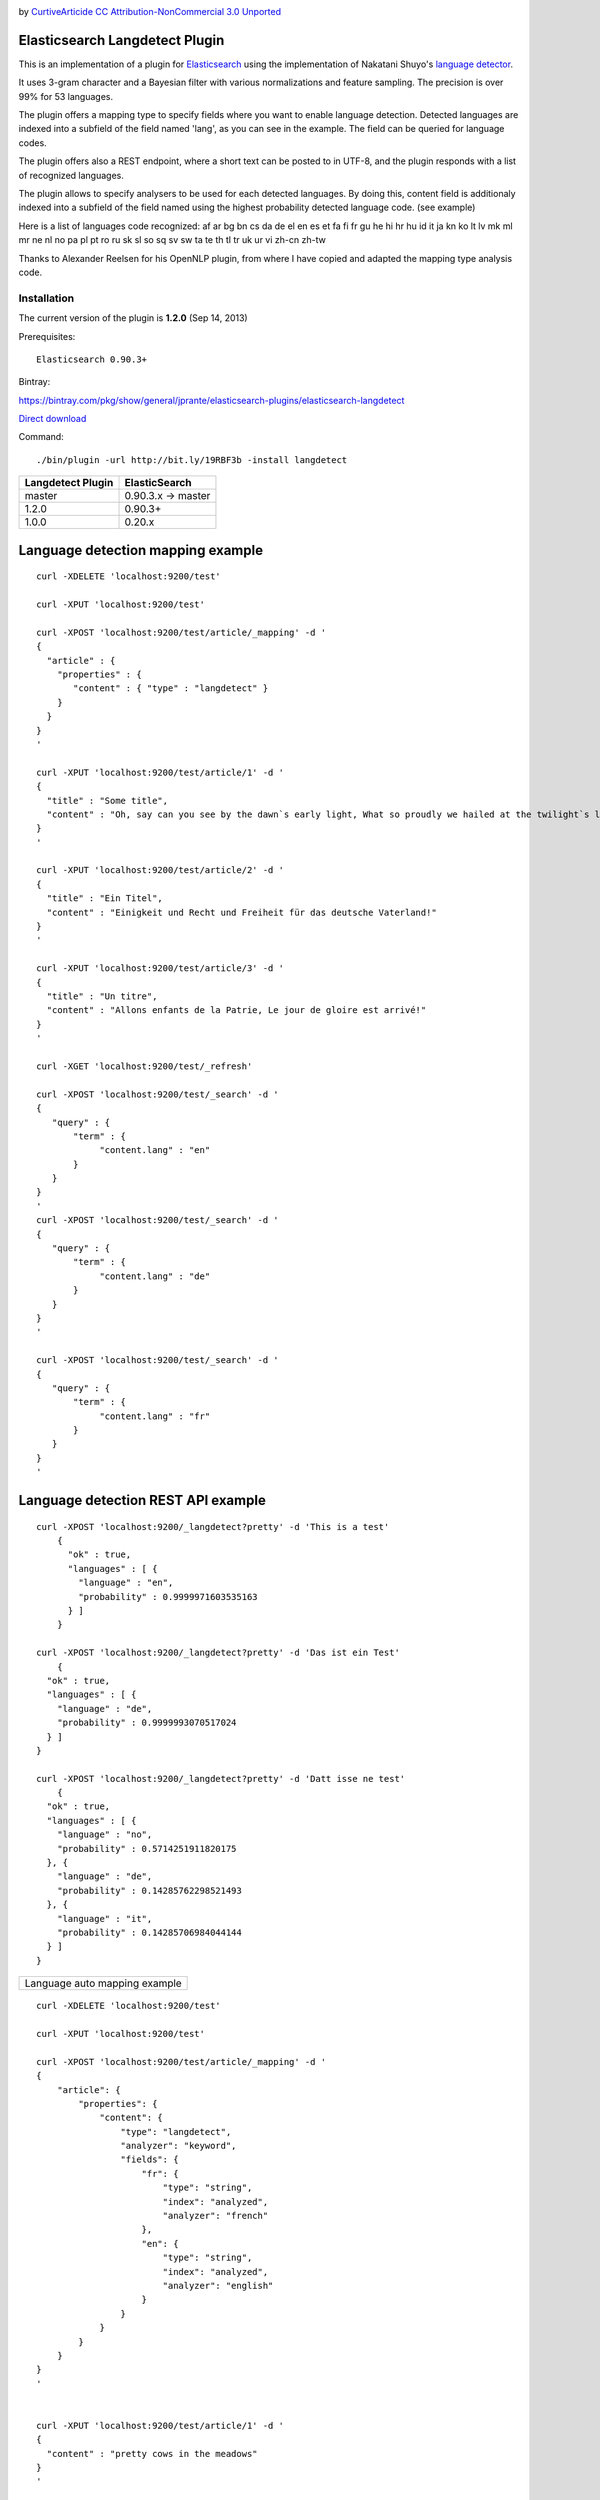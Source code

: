 .. image:: ../../../elasticsearch-langdetect/raw/master/speechbubble_green.png

by `CurtiveArticide <http://www.softicons.com/free-icons/designers/curtivearticide>`_
`CC Attribution-NonCommercial 3.0 Unported <http://creativecommons.org/licenses/by-nc/3.0/>`_

Elasticsearch Langdetect Plugin
===============================

This is an implementation of a plugin for `Elasticsearch <http://github.com/elasticsearch/elasticsearch>`_ using the 
implementation of Nakatani Shuyo's `language detector <http://code.google.com/p/language-detection/>`_.

It uses 3-gram character and a Bayesian filter with various normalizations and feature sampling.
The precision is over 99% for 53 languages.

The plugin offers a mapping type to specify fields where you want to enable language detection.
Detected languages are indexed into a subfield of the field named 'lang', as you can see in the example.
The field can be queried for language codes.

The plugin offers also a REST endpoint, where a short text can be posted to in UTF-8, and the plugin responds
with a list of recognized languages.

The plugin allows to specify analysers to be used for each detected languages. By doing this, content field is 
additionaly indexed into a subfield of the field named using the highest probability detected language code. (see example) 


Here is a list of languages code recognized:
af
ar
bg
bn
cs
da
de
el
en
es
et
fa
fi
fr
gu
he
hi
hr
hu
id
it
ja
kn
ko
lt
lv
mk
ml
mr
ne
nl
no
pa
pl
pt
ro
ru
sk
sl
so
sq
sv
sw
ta
te
th
tl
tr
uk
ur
vi
zh-cn
zh-tw


Thanks to Alexander Reelsen for his OpenNLP plugin, from where I have copied and adapted the mapping type analysis code.


Installation
------------

The current version of the plugin is **1.2.0** (Sep 14, 2013)

Prerequisites::

  Elasticsearch 0.90.3+

Bintray:

https://bintray.com/pkg/show/general/jprante/elasticsearch-plugins/elasticsearch-langdetect

`Direct download <http://dl.bintray.com/jprante/elasticsearch-plugins/org/xbib/elasticsearch/plugin/elasticsearch-langdetect/1.2.0/elasticsearch-langdetect-1.2.0.zip>`_

Command::

  ./bin/plugin -url http://bit.ly/19RBF3b -install langdetect

================= ================
Langdetect Plugin ElasticSearch
================= ================
master            0.90.3.x -> master
1.2.0             0.90.3+
1.0.0             0.20.x
================= ================

Language detection mapping example
==================================

::

        curl -XDELETE 'localhost:9200/test'

        curl -XPUT 'localhost:9200/test'

        curl -XPOST 'localhost:9200/test/article/_mapping' -d '
        {
          "article" : {
            "properties" : {
               "content" : { "type" : "langdetect" }
            }
          }
        }
        '

        curl -XPUT 'localhost:9200/test/article/1' -d '
        {
          "title" : "Some title",
          "content" : "Oh, say can you see by the dawn`s early light, What so proudly we hailed at the twilight`s last gleaming?"
        }
        '

        curl -XPUT 'localhost:9200/test/article/2' -d '
        {
          "title" : "Ein Titel",
          "content" : "Einigkeit und Recht und Freiheit für das deutsche Vaterland!"
        }
        '

        curl -XPUT 'localhost:9200/test/article/3' -d '
        {
          "title" : "Un titre",
          "content" : "Allons enfants de la Patrie, Le jour de gloire est arrivé!"
        }
        '

        curl -XGET 'localhost:9200/test/_refresh'

        curl -XPOST 'localhost:9200/test/_search' -d '
        {
           "query" : {
               "term" : {
                    "content.lang" : "en"
               }
           }
        }
        '
        curl -XPOST 'localhost:9200/test/_search' -d '
        {
           "query" : {
               "term" : {
                    "content.lang" : "de"
               }
           }
        }
        '

        curl -XPOST 'localhost:9200/test/_search' -d '
        {
           "query" : {
               "term" : {
                    "content.lang" : "fr"
               }
           }
        }
        '

Language detection REST API example
===================================

::

    curl -XPOST 'localhost:9200/_langdetect?pretty' -d 'This is a test'
	{
	  "ok" : true,
	  "languages" : [ {
	    "language" : "en",
	    "probability" : 0.9999971603535163
	  } ]
	}

    curl -XPOST 'localhost:9200/_langdetect?pretty' -d 'Das ist ein Test'
	{
      "ok" : true,
      "languages" : [ {
        "language" : "de",
        "probability" : 0.9999993070517024
      } ]
    }

    curl -XPOST 'localhost:9200/_langdetect?pretty' -d 'Datt isse ne test'
	{
      "ok" : true,
      "languages" : [ {
        "language" : "no",
        "probability" : 0.5714251911820175
      }, {
        "language" : "de",
        "probability" : 0.14285762298521493
      }, {
        "language" : "it",
        "probability" : 0.14285706984044144
      } ]
    }


================= ================

Language auto mapping example
==================================


::

        curl -XDELETE 'localhost:9200/test'

        curl -XPUT 'localhost:9200/test'

        curl -XPOST 'localhost:9200/test/article/_mapping' -d '
        {
	    "article": {
		"properties": {
		    "content": {
			"type": "langdetect",
			"analyzer": "keyword",
			"fields": {
			    "fr": {
				"type": "string",
				"index": "analyzed",
				"analyzer": "french"
			    },
			    "en": {
				"type": "string",
				"index": "analyzed",
				"analyzer": "english"
			    }
			}
		    }
		}
	    }
	}
        '


        curl -XPUT 'localhost:9200/test/article/1' -d '
        {
          "content" : "pretty cows in the meadows"
        }
        '

        curl -XPUT 'localhost:9200/test/article/2' -d '
        {
          "content" : "les jolies vaches sont dans les prés"
        }
        '

        curl -XGET 'localhost:9200/test/_refresh'

        curl -XPOST 'localhost:9200/test/_search' -d '
        {
           "query" : {
               "term" : {
                    "content.lang" : "en"
               }
           }
        }
        '
        curl -XPOST 'localhost:9200/test/_search' -d '
        {
           "query" : {
               "term" : {
                    "content.lang" : "fr"
               }
           }
        }
        '

        curl -XPOST 'localhost:9200/test/_search' -d '
	{
	  "query": {
	    "text": {
	      "content.fr": "vache"
	    }
	  }
	}

	curl -XPOST 'localhost:9200/test/_search' -d '
	{
	  "query": {
	    "text": {
	      "content": "vache"
	    }
	  }
	}

	curl -XPOST 'localhost:9200/test/_search' -d '
	{
	  "query": {
	    "text": {
	      "content": "vaches"
	    }
	  }
	}
        '


License
=======

Elasticsearch Langdetect Plugin

Derived work of language-detection by Nakatani Shuyo http://code.google.com/p/language-detection/

Copyright (C) 2012 Jörg Prante

Licensed under the Apache License, Version 2.0 (the "License");
you may not use this file except in compliance with the License.
you may obtain a copy of the License at

http://www.apache.org/licenses/LICENSE-2.0

Unless required by applicable law or agreed to in writing, software
distributed under the License is distributed on an "AS IS" BASIS,
WITHOUT WARRANTIES OR CONDITIONS OF ANY KIND, either express or implied.
See the License for the specific language governing permissions and
limitations under the License.